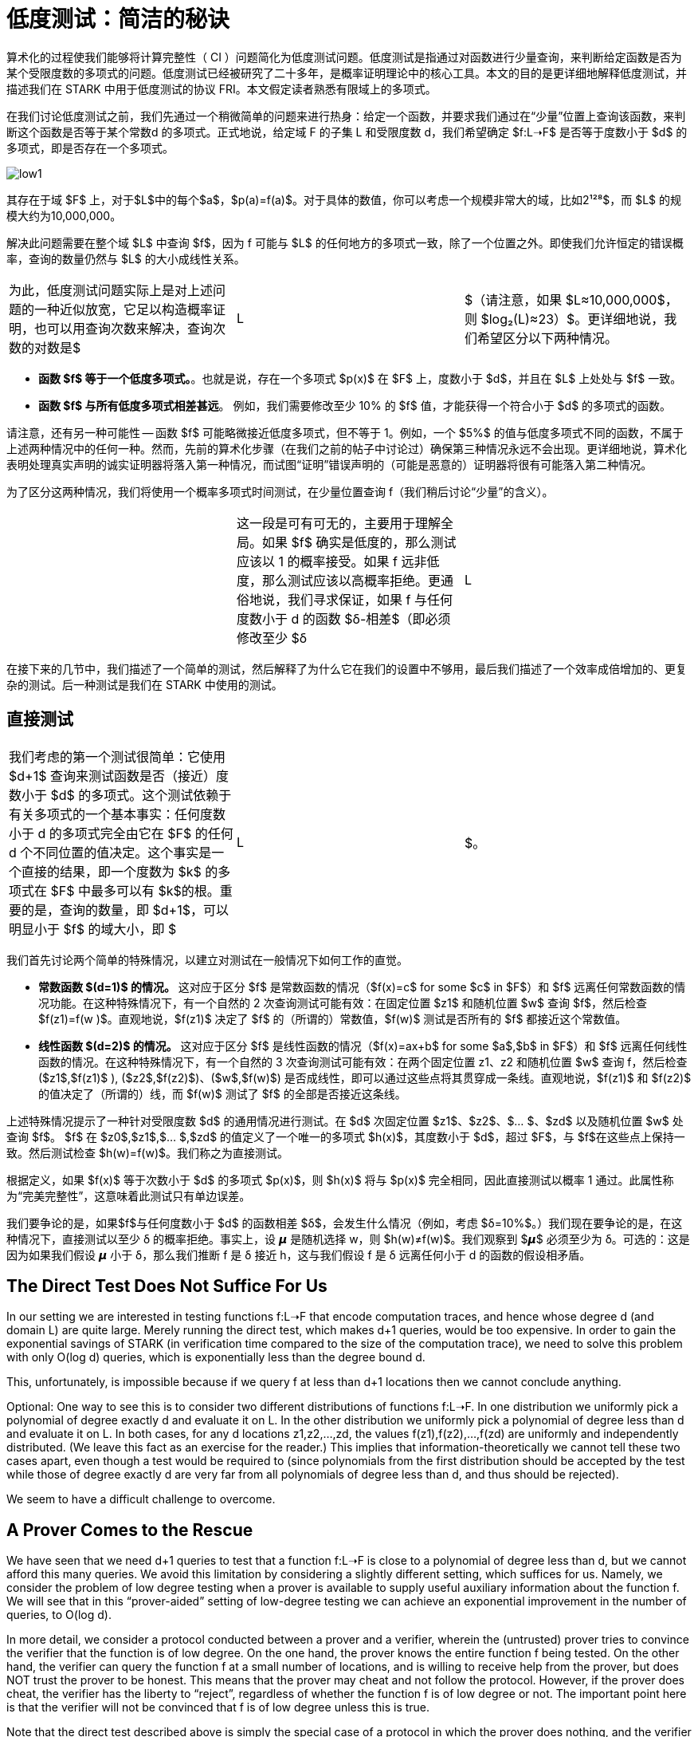 [id="low_testing"]

= 低度测试：简洁的秘诀

算术化的过程使我们能够将计算完整性（ CI ）问题简化为低度测试问题。低度测试是指通过对函数进行少量查询，来判断给定函数是否为某个受限度数的多项式的问题。低度测试已经被研究了二十多年，是概率证明理论中的核心工具。本文的目的是更详细地解释低度测试，并描述我们在 STARK 中用于低度测试的协议 FRI。本文假定读者熟悉有限域上的多项式。

在我们讨论低度测试之前，我们先通过一个稍微简单的问题来进行热身：给定一个函数，并要求我们通过在“少量”位置上查询该函数，来判断这个函数是否等于某个常数d 的多项式。正式地说，给定域 F 的子集 L 和受限度数 d，我们希望确定 $f:L➝F$ 是否等于度数小于 $d$ 的多项式，即是否存在一个多项式。

image::low1.png[low1]

其存在于域 $F$ 上，对于$L$中的每个$a$，$p(a)=f(a)$。对于具体的数值，你可以考虑一个规模非常大的域，比如2¹²⁸$，而 $L$ 的规模大约为10,000,000。

解决此问题需要在整个域 $L$ 中查询 $f$，因为 f 可能与 $L$ 的任何地方的多项式一致，除了一个位置之外。即使我们允许恒定的错误概率，查询的数量仍然与 $L$ 的大小成线性关系。

[cols=3*]
|===
| 为此，低度测试问题实际上是对上述问题的一种近似放宽，它足以构造概率证明，也可以用查询次数来解决，查询次数的对数是$
| L
| $（请注意，如果 $L≈10,000,000$，则 $log₂(L)≈23）$。更详细地说，我们希望区分以下两种情况。
|===

* *函数 $f$ 等于一个低度多项式。*。也就是说，存在一个多项式 $p(x)$ 在 $F$ 上，度数小于 $d$，并且在 $L$ 上处处与 $f$ 一致。
* *函数 $f$ 与所有低度多项式相差甚远*。 例如，我们需要修改至少 10% 的 $f$ 值，才能获得一个符合小于 $d$ 的多项式的函数。

请注意，还有另一种可能性 -- 函数 $f$ 可能略微接近低度多项式，但不等于 1。例如，一个 $5%$ 的值与低度多项式不同的函数，不属于上述两种情况中的任何一种。然而，先前的算术化步骤（在我们之前的帖子中讨论过）确保第三种情况永远不会出现。更详细地说，算术化表明处理真实声明的诚实证明器将落入第一种情况，而试图“证明”错误声明的（可能是恶意的）证明器将很有可能落入第二种情况。

为了区分这两种情况，我们将使用一个概率多项式时间测试，在少量位置查询 f（我们稍后讨论“少量”的含义）。

[cols=3*]
|===
| | 这一段是可有可无的，主要用于理解全局。如果 $f$ 确实是低度的，那么测试应该以 1 的概率接受。如果 f 远非低度，那么测试应该以高概率拒绝。更通俗地说，我们寻求保证，如果 f 与任何度数小于 d 的函数 $δ-相差$（即必须修改至少 $δ
| L
| $ 的位置以获得度数小于 d 的多项式），然后该测试以至少 $Ω(δ)$ 的概率拒绝（或 $δ$ 的一些其他“好”函数）。直觉上，$δ$ 越接近零，就越难区分这两种情况。
|===

在接下来的几节中，我们描述了一个简单的测试，然后解释了为什么它在我们的设置中不够用，最后我们描述了一个效率成倍增加的、更复杂的测试。后一种测试是我们在 STARK 中使用的测试。

== 直接测试

[cols=3*]
|===
| 我们考虑的第一个测试很简单：它使用 $d+1$ 查询来测试函数是否（接近）度数小于 $d$ 的多项式。这个测试依赖于有关多项式的一个基本事实：任何度数小于 d 的多项式完全由它在 $F$ 的任何 d 个不同位置的值决定。这个事实是一个直接的结果，即一个度数为 $k$ 的多项式在 $F$ 中最多可以有 $k$的根。重要的是，查询的数量，即 $d+1$，可以明显小于 $f$ 的域大小，即 $
| L
| $。
|===

我们首先讨论两个简单的特殊情况，以建立对测试在一般情况下如何工作的直觉。

* *常数函数 $(d=1)$ 的情况。* 这对应于区分 $f$ 是常数函数的情况（$f(x)=c$ for some $c$ in $F$）和 $f$ 远离任何常数函数的情况功能。在这种特殊情况下，有一个自然的 2 次查询测试可能有效：在固定位置 $z1$ 和随机位置 $w$ 查询 $f$，然后检查 $f(z1)=f(w )$。直观地说，$f(z1)$ 决定了 $f$ 的（所谓的）常数值，$f(w)$ 测试是否所有的 $f$ 都接近这个常数值。
* *线性函数 $(d=2)$ 的情况。* 这对应于区分 $f$ 是线性函数的情况（$f(x)=ax+b$ for some $a$,$b$ in $F$）和 $f$ 远离任何线性函数的情况。在这种特殊情况下，有一个自然的 3 次查询测试可能有效：在两个固定位置 z1、z2 和随机位置 $w$ 查询 f，然后检查 ($z1$,$f(z1)$ ), ($z2$,$f(z2)$)、($w$,$f(w)$) 是否成线性，即可以通过这些点将其贯穿成一条线。直观地说，$f(z1)$ 和 $f(z2)$ 的值决定了（所谓的）线，而 $f(w)$ 测试了 $f$ 的全部是否接近这条线。

上述特殊情况提示了一种针对受限度数 $d$ 的通用情况进行测试。在 $d$ 次固定位置 $z1$、$z2$、$… $、$zd$ 以及随机位置 $w$ 处查询 $f$。 $f$ 在 $z0$,$z1$,$… $,$zd$ 的值定义了一个唯一的多项式 $h(x)$，其度数小于 $d$，超过 $F$，与 $f$在这些点上保持一致。然后测试检查 $h(w)=f(w)$。我们称之为直接测试。

根据定义，如果 $f(x)$ 等于次数小于 $d$ 的多项式 $p(x)$，则 $h(x)$ 将与 $p(x)$ 完全相同，因此直接测试以概率 1 通过。此属性称为“完美完整性”，这意味着此测试只有单边误差。

我们要争论的是，如果$f$与任何度数小于 $d$ 的函数相差 $δ$，会发生什么情况（例如，考虑 $δ=10%$。）我们现在要争论的是，在这种情况下，直接测试以至少 δ 的概率拒绝。事实上，设 𝞵 是随机选择 w，则 $h(w)≠f(w)$。我们观察到 $𝞵$ 必须至少为 δ。可选的：这是因为如果我们假设 𝞵 小于 δ，那么我们推断 f 是 δ 接近 h，这与我们假设 f 是 δ 远离任何小于 d 的函数的假设相矛盾。

== The Direct Test Does Not Suffice For Us

In our setting we are interested in testing functions f:L➝F that encode computation traces, and hence whose degree d (and domain L) are quite large. Merely running the direct test, which makes d+1 queries, would be too expensive. In order to gain the exponential savings of STARK (in verification time compared to the size of the computation trace), we need to solve this problem with only O(log d) queries, which is exponentially less than the degree bound d.

This, unfortunately, is impossible because if we query f at less than d+1 locations then we cannot conclude anything.

Optional: One way to see this is to consider two different distributions of functions f:L➝F. In one distribution we uniformly pick a polynomial of degree exactly d and evaluate it on L. In the other distribution we uniformly pick a polynomial of degree less than d and evaluate it on L. In both cases, for any d locations z1,z2,...,zd, the values f(z1),f(z2),...,f(zd) are uniformly and independently distributed. (We leave this fact as an exercise for the reader.) This implies that information-theoretically we cannot tell these two cases apart, even though a test would be required to (since polynomials from the first distribution should be accepted by the test while those of degree exactly d are very far from all polynomials of degree less than d, and thus should be rejected).

We seem to have a difficult challenge to overcome.

== A Prover Comes to the Rescue

We have seen that we need d+1 queries to test that a function f:L➝F is close to a polynomial of degree less than d, but we cannot afford this many queries. We avoid this limitation by considering a slightly different setting, which suffices for us. Namely, we consider the problem of low degree testing when a prover is available to supply useful auxiliary information about the function f. We will see that in this "`prover-aided`" setting of low-degree testing we can achieve an exponential improvement in the number of queries, to O(log d).

In more detail, we consider a protocol conducted between a prover and a verifier, wherein the (untrusted) prover tries to convince the verifier that the function is of low degree. On the one hand, the prover knows the entire function f being tested. On the other hand, the verifier can query the function f at a small number of locations, and is willing to receive help from the prover, but does NOT trust the prover to be honest. This means that the prover may cheat and not follow the protocol. However, if the prover does cheat, the verifier has the liberty to "`reject`", regardless of whether the function f is of low degree or not. The important point here is that the verifier will not be convinced that f is of low degree unless this is true.

Note that the direct test described above is simply the special case of a protocol in which the prover does nothing, and the verifier tests the function unassisted. To do better than the direct test we will need to leverage the help of the prover in some meaningful way.

Throughout the protocol the prover will want to enable the verifier to query auxiliary functions on locations of the verifier's choice. This can be achieved via commitments, a mechanism that we will discuss in a future blog post. For now it suffices to say that the prover can commit to a function of its choice via a Merkle tree, and subsequently the verifier can request the prover to reveal any set of locations of the committed function. The main property of this commitment mechanism is that once the prover commits to a function, it must reveal the correct values and cannot cheat (for example, it cannot decide what the values of the function are after seeing the requests from the verifier).

== Halving the number of queries for the case of two polynomials

Let's start with a simple example that illustrates how a prover can help to reduce the number of queries by a factor of 2. We will later build on this example. Suppose that we have two polynomials f and g and we want to test that they are both of degree less than d. If we simply run the direct test individually on f and g then we would need to make 2 * (d + 1) queries. Below we describe how with the help of a prover we can reduce the number of queries to (d + 1) plus a smaller-order term.

First, the verifier samples a random value 𝛼 from the field and sends it to the prover. Next, the prover replies by committing to the evaluation on the domain L (recall that L is the domain of the function f) of the polynomial h(x) = f(x) + 𝛼 g(x) (in other words, the prover will compute and send the root of a Merkle tree whose leaves are the values of h on L). The verifier now tests that h has degree less than d, via the direct test, which requires d+1 queries.

[cols=5*]
|===
| Intuitively, if f or g has degree at least d, then with high probability so does h. For example, consider the case where the coefficient of xⁿ in f is not zero for some n≥d. Then, there is at most one choice of 𝛼 (sent by the verifier) for which the coefficient of xⁿ in h is zero, which means that the probability that h has degree less than d is roughly 1/
| F
| . If the field is large enough (say,
| F
| >2¹²⁸), the probability of error is negligible.
|===

The situation, however, is not this simple. The reason is that, as we explained, we cannot literally check that h is a polynomial of degree less than d. Instead we only can check that h is close to such a polynomial. This means that the analysis above is not accurate. Is it possible that f will be far from a low degree polynomial and the linear combination h will be close to one with a non-negligible probability over 𝛼? Under mild conditions the answer is no (which is what we want), but it is outside the scope for this post; we refer the interested reader to https://acmccs.github.io/papers/p2087-amesA.pdf[this paper] and https://eccc.weizmann.ac.il/report/2017/134/[this paper].

Moreover, how does the verifier know that the polynomial h sent by the prover has the form f(x)+𝛼 g(x)? A malicious prover may cheat by sending a polynomial which is indeed of low degree, but is different from the linear combination that the verifier asked for. If we already know that h is close to a low degree polynomial, then testing that this low degree polynomial has the correct form is straightforward: the verifier samples a location z in L at random, queries f, g, h at z, and checks that the equation h(z)=f(z)+𝛼 g(z) holds. This test should be repeated multiple times to increase accuracy of the test, but the error shrinks exponentially with the number of samples we make. Hence this step increases the number of queries (which so far was d+1) only by a smaller-order term.

== Splitting a polynomial into two smaller-degree polynomials

We saw that, with the prover's help, we can test that two polynomials are of degree less than d with less than 2*(d+1) queries. We now describe how we can turn one polynomial of degree less than d into two polynomials of degree less than d/2.

Let f(x) be a polynomial of degree less than d and assume that d is even (in our setting this comes without loss of generality). We can write f(x)=g(x²)+xh(x²) for two polynomials g(x) and h(x) of degree less than d/2. Indeed, we can let g(x) be the polynomial obtained from the even coefficients of f(x), and h(x) be the polynomial obtained from the odd coefficients of f(x). For example, if d=6 we can write

image::smallerPol1.png[smallerPol1]

which means that

image::smallerPol2.png[smallerPol2]

and

image::smallerPol3.png[smallerPol3]

which is an n*log(n) algorithm for polynomial evaluation (improving over the naive n2 algorithm).

[NOTE]
====
The Book is a community-driven effort created for the community.

* If you've learned something, or not, please take a moment to provide feedback through https://a.sprig.com/WTRtdlh2VUlja09lfnNpZDo4MTQyYTlmMy03NzdkLTQ0NDEtOTBiZC01ZjAyNDU0ZDgxMzU=[this 3-question survey].
* If you discover any errors or have additional suggestions, don't hesitate to open an https://github.com/starknet-edu/starknetbook/issues[issue on our GitHub repository].
====

== Contributing

[quote, The Starknet Community]
____
*Unleash Your Passion to Perfect StarknetBook*

StarknetBook is a work in progress, and your passion, expertise, and unique insights can help transform it into something truly exceptional. Don't be afraid to challenge the status quo or break the Book! Together, we can create an invaluable resource that empowers countless others.

Embrace the excitement of contributing to something bigger than ourselves. If you see room for improvement, seize the opportunity! Check out our https://github.com/starknet-edu/starknetbook/blob/main/CONTRIBUTING.adoc[guidelines] and join our vibrant community. Let's fearlessly build Starknet! 
____
